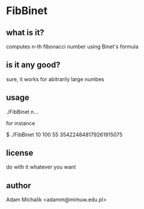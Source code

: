 * FibBinet
** what is it?
   computes n-th fibonacci number using Binet's formula
** is it any good?
   sure, it works for abitrarily large numbes
** usage
   ./FibBinet n...

   for instance

   $ ./FibBinet 10 100
   55
   354224848179261915075

** license
   do with it whatever you want
** author
   Adam Michalik <adamm@mimuw.edu.pl>
